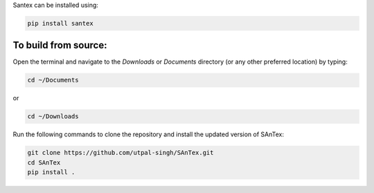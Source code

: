 Santex can be installed using:

.. code-block:: bash

   pip install santex

To build from source:
---------------------

Open the terminal and navigate to the `Downloads` or `Documents` directory (or any other preferred location) by typing:

.. code-block:: bash

   cd ~/Documents

or

.. code-block:: bash

   cd ~/Downloads

Run the following commands to clone the repository and install the updated version of SAnTex:

.. code-block:: bash

   git clone https://github.com/utpal-singh/SAnTex.git
   cd SAnTex
   pip install .
